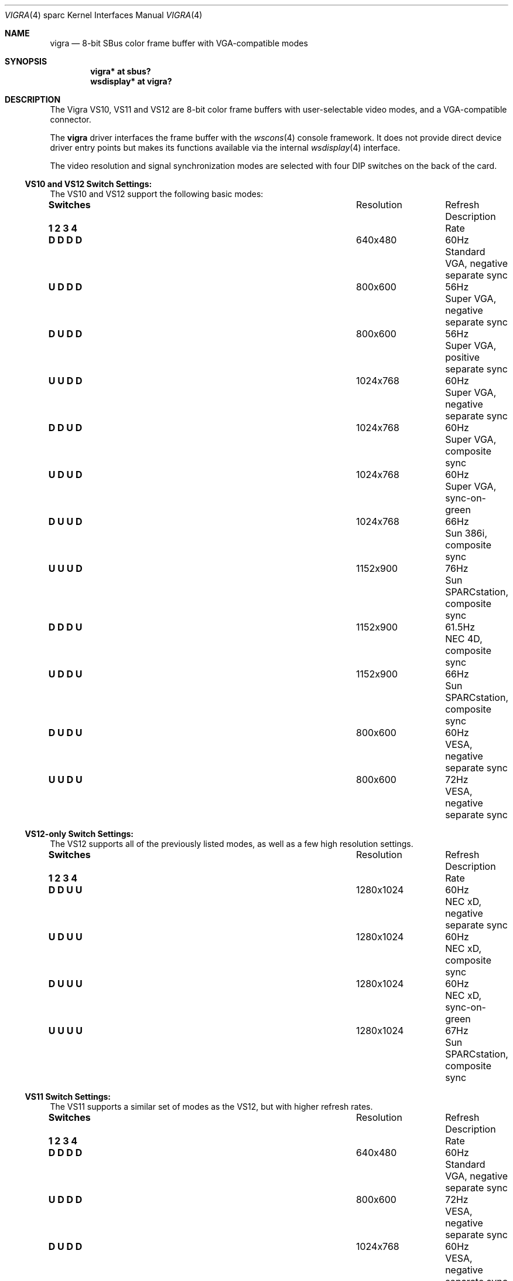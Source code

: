 .\" Copyright (c) 2002 Miodrag Vallat.  All rights reserved.
.\"
.\" Redistribution and use in source and binary forms, with or without
.\" modification, are permitted provided that the following conditions
.\" are met:
.\" 1. Redistributions of source code must retain the above copyright
.\"    notice, this list of conditions and the following disclaimer.
.\" 2. Redistributions in binary form must reproduce the above copyright
.\"    notice, this list of conditions and the following disclaimer in the
.\"    documentation and/or other materials provided with the distribution.
.\"
.\" THIS SOFTWARE IS PROVIDED BY THE AUTHOR ``AS IS'' AND ANY EXPRESS OR
.\" IMPLIED WARRANTIES, INCLUDING, BUT NOT LIMITED TO, THE IMPLIED
.\" WARRANTIES OF MERCHANTABILITY AND FITNESS FOR A PARTICULAR PURPOSE ARE
.\" DISCLAIMED.  IN NO EVENT SHALL THE AUTHOR BE LIABLE FOR ANY DIRECT,
.\" INDIRECT, INCIDENTAL, SPECIAL, EXEMPLARY, OR CONSEQUENTIAL DAMAGES
.\" (INCLUDING, BUT NOT LIMITED TO, PROCUREMENT OF SUBSTITUTE GOODS OR
.\" SERVICES; LOSS OF USE, DATA, OR PROFITS; OR BUSINESS INTERRUPTION)
.\" HOWEVER CAUSED AND ON ANY THEORY OF LIABILITY, WHETHER IN CONTRACT,
.\" STRICT LIABILITY, OR TORT (INCLUDING NEGLIGENCE OR OTHERWISE) ARISING IN
.\" ANY WAY OUT OF THE USE OF THIS SOFTWARE, EVEN IF ADVISED OF THE
.\" POSSIBILITY OF SUCH DAMAGE.
.\"
.Dd $Mdocdate: March 31 2008 $
.Dt VIGRA 4 sparc
.Os
.Sh NAME
.Nm vigra
.Nd 8-bit SBus color frame buffer with VGA-compatible modes
.Sh SYNOPSIS
.Cd "vigra* at sbus?"
.Cd "wsdisplay* at vigra?"
.Sh DESCRIPTION
The
.Tn "Vigra VS10, VS11 and VS12"
are 8-bit color frame buffers with user-selectable video modes, and a
VGA-compatible connector.
.Pp
The
.Nm
driver interfaces the frame buffer with the
.Xr wscons 4
console framework.
It does not provide direct device driver entry points
but makes its functions available via the internal
.Xr wsdisplay 4
interface.
.Pp
The video resolution and signal synchronization modes are
selected with four DIP switches on the back of the card.
.Ss VS10 and VS12 Switch Settings:
The VS10 and VS12 support the following basic modes:
.Bl -column "Switches" "Resolution" "Refresh"
.It Li Switches Ta Resolution Ta Refresh Ta Description
.It Li "1 2 3 4" Ta "" Ta "Rate"
.It " "
.It Li "D D D D" Ta 640x480 Ta 60Hz Ta "Standard VGA, negative separate sync"
.It Li "U D D D" Ta 800x600 Ta 56Hz Ta "Super VGA, negative separate sync"
.It Li "D U D D" Ta 800x600 Ta 56Hz Ta "Super VGA, positive separate sync"
.It Li "U U D D" Ta 1024x768 Ta 60Hz Ta "Super VGA, negative separate sync"
.It Li "D D U D" Ta 1024x768 Ta 60Hz Ta "Super VGA, composite sync"
.It Li "U D U D" Ta 1024x768 Ta 60Hz Ta "Super VGA, sync-on-green"
.It Li "D U U D" Ta 1024x768 Ta 66Hz Ta "Sun 386i, composite sync"
.It Li "U U U D" Ta 1152x900 Ta 76Hz Ta "Sun SPARCstation, composite sync"
.It Li "D D D U" Ta 1152x900 Ta 61.5Hz Ta "NEC 4D, composite sync"
.It Li "U D D U" Ta 1152x900 Ta 66Hz Ta "Sun SPARCstation, composite sync"
.It Li "D U D U" Ta 800x600 Ta 60Hz Ta "VESA, negative separate sync"
.It Li "U U D U" Ta 800x600 Ta 72Hz Ta "VESA, negative separate sync"
.El
.Ss VS12-only Switch Settings:
The VS12 supports all of the previously listed modes, as well as a few high
resolution settings.
.Bl -column "Switches" "Resolution" "Refresh"
.It Li Switches Ta Resolution Ta Refresh Ta Description
.It Li "1 2 3 4" Ta "" Ta "Rate"
.It " "
.It Li "D D U U" Ta 1280x1024 Ta 60Hz Ta "NEC xD, negative separate sync"
.It Li "U D U U" Ta 1280x1024 Ta 60Hz Ta "NEC xD, composite sync"
.It Li "D U U U" Ta 1280x1024 Ta 60Hz Ta "NEC xD, sync-on-green"
.It Li "U U U U" Ta 1280x1024 Ta 67Hz Ta "Sun SPARCstation, composite sync"
.El
.Ss VS11 Switch Settings:
The VS11 supports a similar set of modes as the VS12, but with higher refresh
rates.
.Bl -column "Switches" "Resolution" "Refresh"
.It Li Switches Ta Resolution Ta Refresh Ta Description
.It Li "1 2 3 4" Ta "" Ta "Rate"
.It " "
.It Li "D D D D" Ta 640x480 Ta 60Hz Ta "Standard VGA, negative separate sync"
.It Li "U D D D" Ta 800x600 Ta 72Hz Ta "VESA, negative separate sync"
.It Li "D U D D" Ta 1024x768 Ta 60Hz Ta "VESA, negative separate sync"
.It Li "U U D D" Ta 1024x768 Ta 60Hz Ta "VESA, composite sync"
.It Li "D D U D" Ta 1024x768 Ta 60Hz Ta "VESA, sync-on-green"
.It Li "U D U D" Ta 1024x768 Ta 66Hz Ta "Sun 386i, composite sync"
.It Li "D U U D" Ta 1152x900 Ta 66Hz Ta "Sun SPARCstation, composite sync"
.It Li "U U U D" Ta 1152x900 Ta 76Hz Ta "Sun SPARCstation, composite sync"
.It Li "D D D U" Ta 1280x1024 Ta 67Hz Ta "Sun SPARCstation, composite sync"
.It Li "U D D U" Ta 1280x1024 Ta 60Hz Ta "NEC xFG, negative separate sync"
.It Li "D U D U" Ta 1280x1024 Ta 60Hz Ta "NEC xFG, composite sync"
.It Li "U U D U" Ta 1280x1024 Ta 60Hz Ta "NEC xFG, sync-on-green"
.It Li "D D U U" Ta 1280x1024 Ta 74Hz Ta "NEC xFG, composite sync"
.It Li "U D U U" Ta 1280x1024 Ta 74Hz Ta "NEC xFG, sync-on-green"
.It Li "D U U U" Ta 1280x1024 Ta 72Hz Ta "HP A1097, composite sync"
.It Li "U U U U" Ta 1280x1024 Ta 72Hz Ta "Special, composite sync"
.El
.Sh SEE ALSO
.Xr intro 4 ,
.Xr sbus 4 ,
.Xr wscons 4 ,
.Xr wsdisplay 4
